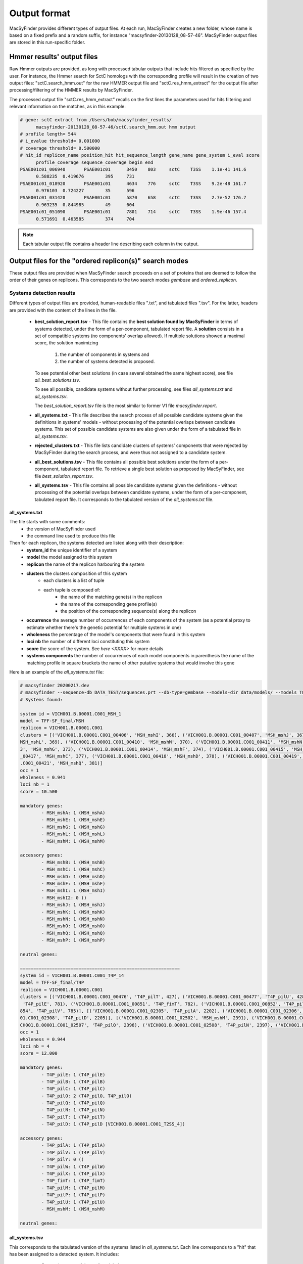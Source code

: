 .. MacSyFinder - Detection of macromolecular systems in protein datasets
    using systems modelling and similarity search.            
    Authors: Sophie Abby, Bertrand Néron                                 
    Copyright © 2014-2020 Institut Pasteur (Paris) and CNRS.
    See the COPYRIGHT file for details                                    
    MacsyFinder is distributed under the terms of the GNU General Public License (GPLv3). 
    See the COPYING file for details.  
    
.. _outputs:

*************
Output format
*************

MacSyFinder provides different types of output files. At each run, MacSyFinder creates a new folder,
whose name is based on a fixed prefix and a random suffix, for instance "macsyfinder-20130128_08-57-46".
MacSyFinder output files are stored in this run-specific folder.

.. _hmmer-outputs-label:

Hmmer results' output files 
---------------------------
Raw Hmmer outputs are provided, as long with processed tabular outputs that include hits filtered as
specified by the user. For instance, the Hmmer search for SctC homologs with the corresponding profile
will result in the creation of two output files: "sctC.search_hmm.out" for the raw HMMER output file and 
"sctC.res_hmm_extract" for the output file after processing/filtering of the HMMER results by MacSyFinder.

The processed output file "sctC.res_hmm_extract" recalls on the first lines the parameters used for
hits filtering and relevant information on the matches, as in this example:

.. code-block:: text

  # gene: sctC extract from /Users/bob/macsyfinder_results/
        macsyfinder-20130128_08-57-46/sctC.search_hmm.out hmm output
  # profile length= 544
  # i_evalue threshold= 0.001000
  # coverage threshold= 0.500000
  # hit_id replicon_name position_hit hit_sequence_length gene_name gene_system i_eval score 
        profile_coverage sequence_coverage begin end
  PSAE001c01_006940       PSAE001c01      3450    803     sctC    T3SS    1.1e-41 141.6   
        0.588235  0.419676        395     731
  PSAE001c01_018920       PSAE001c01      4634    776     sctC    T3SS    9.2e-48 161.7   
        0.976103  0.724227        35      596
  PSAE001c01_031420       PSAE001c01      5870    658     sctC    T3SS    2.7e-52 176.7   
        0.963235  0.844985        49      604
  PSAE001c01_051090       PSAE001c01      7801    714     sctC    T3SS    1.9e-46 157.4   
        0.571691  0.463585        374     704


.. note::
    Each tabular output file contains a header line describing each column in the output.


.. _ordered_outputs:

Output files for the "ordered replicon(s)" search modes
-------------------------------------------------------


These output files are provided when MacSyFinder search proceeds on a set of proteins that are deemed to follow the order of their genes on replicons. 
This corresponds to the two search modes *gembase* and *ordered_replicon*. 


-------------------------
Systems detection results
-------------------------

Different types of output files are provided, human-readable files ".txt", and tabulated files ".tsv". For the latter,
headers are provided with the content of the lines in the file.


  * **best_solution_report.tsv** - This file contains the **best solution found by MacSyFinder** in terms of systems detected,
    under the form of a per-component, tabulated report file. A **solution** consists in a set of compatible systems (no components' overlap allowed). 
    If multiple solutions showed a maximal score, the solution maximizing

        1. the number of components in systems and
        2. the number of systems detected is proposed.

    To see potential other best solutions (in case several obtained the same highest score), see file `all_best_solutions.tsv`. 

    To see all possible, candidate systems without further processing, see files `all_systems.txt` and `all_systems.tsv`. 
    
    The `best_solution_report.tsv` file is the most similar to former V1 file `macsyfinder.report`.


  * **all_systems.txt** - This file describes the search process of all possible candidate systems given the definitions in systems' models -
    without processing of the potential overlaps between candidate systems. This set of possible candidate systems are also given
    under the form of a tabulated file in `all_systems.tsv`.

  * **rejected_clusters.txt** - This file lists candidate clusters of systems' components that were rejected by
    MacSyFinder during the search process, and were thus not assigned to a candidate system.

  * **all_best_solutions.tsv** - This file contains all possible best solutions under the form of a per-component, tabulated report file.
    To retrieve a single best solution as proposed by MacSyFinder, see file `best_solution_report.tsv`.

  * **all_systems.tsv** - This file contains all possible candidate systems given the definitions -
    without processing of the potential overlaps between candidate systems, under the form of a per-component, tabulated report file. It corresponds 
    to the tabulated version of the `all_systems.txt` file.  


all_systems.txt
~~~~~~~~~~~~~~~

..
	systems.txt

The file starts with some comments:
    - the version of MacSyFinder used
    - the command line used to produce this file

Then for each replicon, the systems detected are listed along with their description:
    - **system_id** the unique identifier of a system
    - **model** the model assigned to this system
    - **replicon** the name of the replicon harbouring the system
    - **clusters** the clusters composition of this system
        - each clusters is a list of tuple
        - each tuple is composed of:
            - the name of the matching gene(s) in the replicon
            - the name of the corresponding gene profile(s)
            - the position of the corresponding sequence(s) along the replicon

    - **occurrence** the average number of occurrences of each components of the system (as a potential proxy to estimate whether there's the genetic potential for multiple systems in one)
    - **wholeness** the percentage of the model's components that were found in this system
    - **loci nb** the number of different loci constituting this system
    - **score** the score of the system. See `here <XXXX>` for more details
    - **systems components** the number of occurrences of each model components
      in parenthesis the name of the matching profile 
      in square brackets the name of other putative systems that would involve this gene

Here is an example of the `all_systems.txt` file:

..
	Here is an example of a "systems.txt" file:

.. code-block:: text

    # macsyfinder 20200217.dev
    # macsyfinder --sequence-db DATA_TEST/sequences.prt --db-type=gembase --models-dir data/models/ --models TFF-SF_final all -w 4
    # Systems found:

    system id = VICH001.B.00001.C001_MSH_1
    model = TFF-SF_final/MSH
    replicon = VICH001.B.00001.C001
    clusters = [('VICH001.B.00001.C001_00406', 'MSH_mshI', 366), ('VICH001.B.00001.C001_00407', 'MSH_mshJ', 367), ('VICH001.B.00001.C001_00408', 'MSH_mshK', 368), ('VICH001.B.00001.C001_00409', '
    MSH_mshL', 369), ('VICH001.B.00001.C001_00410', 'MSH_mshM', 370), ('VICH001.B.00001.C001_00411', 'MSH_mshN', 371), ('VICH001.B.00001.C001_00412', 'MSH_mshE', 372), ('VICH001.B.00001.C001_0041
    3', 'MSH_mshG', 373), ('VICH001.B.00001.C001_00414', 'MSH_mshF', 374), ('VICH001.B.00001.C001_00415', 'MSH_mshB', 375), ('VICH001.B.00001.C001_00416', 'MSH_mshA', 376), ('VICH001.B.00001.C001
    _00417', 'MSH_mshC', 377), ('VICH001.B.00001.C001_00418', 'MSH_mshD', 378), ('VICH001.B.00001.C001_00419', 'MSH_mshO', 379), ('VICH001.B.00001.C001_00420', 'MSH_mshP', 380), ('VICH001.B.00001
    .C001_00421', 'MSH_mshQ', 381)]
    occ = 1
    wholeness = 0.941
    loci nb = 1
    score = 10.500

    mandatory genes:
            - MSH_mshA: 1 (MSH_mshA)
            - MSH_mshE: 1 (MSH_mshE)
            - MSH_mshG: 1 (MSH_mshG)
            - MSH_mshL: 1 (MSH_mshL)
            - MSH_mshM: 1 (MSH_mshM)

    accessory genes:
            - MSH_mshB: 1 (MSH_mshB)
            - MSH_mshC: 1 (MSH_mshC)
            - MSH_mshD: 1 (MSH_mshD)
            - MSH_mshF: 1 (MSH_mshF)
            - MSH_mshI: 1 (MSH_mshI)
            - MSH_mshI2: 0 ()
            - MSH_mshJ: 1 (MSH_mshJ)
            - MSH_mshK: 1 (MSH_mshK)
            - MSH_mshN: 1 (MSH_mshN)
            - MSH_mshO: 1 (MSH_mshO)
            - MSH_mshQ: 1 (MSH_mshQ)
            - MSH_mshP: 1 (MSH_mshP)

    neutral genes:

    ============================================================
    system id = VICH001.B.00001.C001_T4P_14
    model = TFF-SF_final/T4P
    replicon = VICH001.B.00001.C001
    clusters = [('VICH001.B.00001.C001_00476', 'T4P_pilT', 427), ('VICH001.B.00001.C001_00477', 'T4P_pilU', 428)], [('VICH001.B.00001.C001_00847', 'T4P_pilO', 778), ('VICH001.B.00001.C001_00850',
     'T4P_pilE', 781), ('VICH001.B.00001.C001_00851', 'T4P_fimT', 782), ('VICH001.B.00001.C001_00852', 'T4P_pilW', 783), ('VICH001.B.00001.C001_00853', 'T4P_pilX', 784), ('VICH001.B.00001.C001_00
    854', 'T4P_pilV', 785)], [('VICH001.B.00001.C001_02305', 'T4P_pilA', 2202), ('VICH001.B.00001.C001_02306', 'T4P_pilB', 2203), ('VICH001.B.00001.C001_02307', 'T4P_pilC', 2204), ('VICH001.B.000
    01.C001_02308', 'T4P_pilD', 2205)], [('VICH001.B.00001.C001_02502', 'MSH_mshM', 2391), ('VICH001.B.00001.C001_02505', 'T4P_pilQ', 2394), ('VICH001.B.00001.C001_02506', 'T4P_pilP', 2395), ('VI
    CH001.B.00001.C001_02507', 'T4P_pilO', 2396), ('VICH001.B.00001.C001_02508', 'T4P_pilN', 2397), ('VICH001.B.00001.C001_02509', 'T4P_pilM', 2398)]
    occ = 1
    wholeness = 0.944
    loci nb = 4
    score = 12.000

    mandatory genes:
            - T4P_pilE: 1 (T4P_pilE)
            - T4P_pilB: 1 (T4P_pilB)
            - T4P_pilC: 1 (T4P_pilC)
            - T4P_pilO: 2 (T4P_pilO, T4P_pilO)
            - T4P_pilQ: 1 (T4P_pilQ)
            - T4P_pilN: 1 (T4P_pilN)
            - T4P_pilT: 1 (T4P_pilT)
            - T4P_pilD: 1 (T4P_pilD [VICH001.B.00001.C001_T2SS_4])

    accessory genes:
            - T4P_pilA: 1 (T4P_pilA)
            - T4P_pilV: 1 (T4P_pilV)
            - T4P_pilY: 0 ()
            - T4P_pilW: 1 (T4P_pilW)
            - T4P_pilX: 1 (T4P_pilX)
            - T4P_fimT: 1 (T4P_fimT)
            - T4P_pilM: 1 (T4P_pilM)
            - T4P_pilP: 1 (T4P_pilP)
            - T4P_pilU: 1 (T4P_pilU)
            - MSH_mshM: 1 (MSH_mshM)

    neutral genes:


.. _all_systems_tsv:

all_systems.tsv
~~~~~~~~~~~~~~~

..
	systems.tsv

This corresponds to the tabulated version of the systems listed in `all_systems.txt`. 
Each line corresponds to a "hit" that has been assigned to a detected system. It includes:

    * **replicon** - the name of the replicon it belongs to
    * **hit_id** - the unique identifier of the hit
    * **hit_pos** - the position of the sequence in the replicon
    * **model_fqn** - the model fully-qualified name
    * **system_id** - the unique identifier attributed to the detected system
    * **sys_loci** - the number of loci
    * **sys_wholeness** - the wholeness of the system
    * **sys_score** - the system score
    * **hit_gene_ref** - the gene in the model whose this hit plays the role of
    * **hit_status** - the status of the component in the assigned system's definition
    * **hit_seq_len** - the length of the protein sequence matched by this hit
    * **hit_i_evalue** - Hmmer statistics, the independent-evalue
    * **hit_score** - Hmmer score
    * **hit_profile_cov** - the percentage of the profile covered by the alignment with the sequence
    * **hit_begin_match** - the position in the sequence where the profile match begins
    * **hit_end_match** - the position in the sequence where the profile match ends

This file can be easily parsed using the Python `pandas <https://pandas.pydata.org/>`_ library. ::

    import pandas as pd

    systems = pd.read_cvs("path/to/systems.tsv", sep='\t', comment='#')

.. note::
    each system reported is separated from the others with a blank line to ease human reading. These lines are ignored during the parsing with pandas.


best_solution_report.tsv and all_best_solutions.tsv
~~~~~~~~~~~~~~~~~~~~~~~~~~~~~~~~~~~~~~~~~~~~~~~~~~~

..
	best_systems.tsv
	
Since MacSyFinder 2.0, a combinatorial exploration of solutions using sets of systems found is performed. We call best solution, the combination of systems offering the highest score.

The `best_solution_report.tsv` and `all_best_solutions.tsv` files have the same structure as the file `all_systems.tsv`, except that there is an extra column **sol_id** which is a
solution identifier in the file `all_best_solutions.tsv`. The systems that have the same "sol_id" belong to a same solution. 

As the files have the same structure as `all_systems.tsv`, they can also be parsed with pandas as shown above. 

For the description of the fields of `best_solution_report.tsv`, see :ref:`above <all_systems_tsv>` those of the `all_systems.tsv` file. 

For the `all_best_solutions.tsv`, each line corresponds to a "hit" that has been assigned to a detected system. It includes:

    * **sol_id** - the name of the solution it is part of
    * **replicon** - the name of the replicon it belongs to
    * **hit_id** - the unique identifier of the hit
    * **hit_pos** - the position of the sequence in the replicon
    * **model_fqn** - the model fully-qualified name
    * **system_id** - the unique identifier attributed to the detected system
    * **sys_loci** - the number of loci
    * **sys_wholeness** - the wholeness of the system
    * **sys_score** - the system score
    * **hit_gene_ref** - the gene in the model whose this hit plays the role of
    * **hit_status** - the status of the component in the assigned system's definition
    * **hit_seq_len** - the length of the protein sequence matched by this hit
    * **hit_i_evalue** - Hmmer statistics, the independent-evalue
    * **hit_score** - Hmmer score
    * **hit_profile_cov** - the percentage of the profile covered by the alignment with the sequence
    * **hit_begin_match** - the position in the sequence where the profile match begins
    * **hit_end_match** - the position in the sequence where the profile match ends




.. _rejected_clusters_file:

rejected_clusters.txt
~~~~~~~~~~~~~~~~~~~~~

This file records all clusters or cluster combinations (if the "multi_loci" search mode is on) which have been discarded and the reason
why they were not selected as systems.

The header is composed of the MacSyFinder version and the command line used
followed by the description of the cluster(s). The list of the hits composing the cluster is presented
at the end of the cluster or clusters' combination, followed by the reason why it has been discarded.

.. code-block:: text

    # macsyfinder 20200511.dev
    # /macsyfinder --sequence-db data/base/GCF_000006745.fasta --models TFF-SF all --models-dir data/models/ --db-type gembase -w 4
    # Rejected clusters:

    Cluster:
        - model: T4P
        - hits: (GCF_000005845_025680, T4P_pilW, 2568), (GCF_000005845_025690, T4P_fimT, 2569)
    Cluster:
        - model: T4P
        - hits: (GCF_000005845_026930, T2SS_gspO, 2693)
    Cluster:
        - model: T4P
        - hits: (GCF_000005845_030080, T2SS_gspO, 3008)
    These clusters have been rejected because:
    The quorum of mandatory genes required (4) is not reached: 1
    The quorum of genes required (5) is not reached: 3
    ============================================================
    Cluster:
        - model: Archaeal-T4P
        - hits: (GCF_000005845_019260, Archaeal-T4P_arCOG00589, 1926), (GCF_000005845_019310, Archaeal-T4P_arCOG02900, 1931)
    These clusters have been rejected because:
    The quorum of mandatory genes required (3) is not reached: 0
    The quorum of genes required (3) is not reached: 2
    ============================================================






.. _unordered_outputs:


Output files for the "unordered replicon" search mode
-----------------------------------------------------


-------------------------
Systems detection results
-------------------------

As for ordered replicons, several output files are provided.

    * **all_possible_systems.txt** - This file contains the description of candidate systems found.
    * **all_possible_systems.tsv** - The same information as in `all_possible_systems.txt` but in the tabulated tsv format.
    * **uncomplete_systems.txt** - This file contains occurrences for systems that did not complete models' definitions and that were therefore not kept as candidate systems.


In this `unordered` search mode, there is no notion of order or distance of the components along the replicon. The clustering step
is skipped by MacSyFinder, and it is therefore "only" checked for each type of system being searched whether there is the genetic potential to fulfil its model definition. 


all_possible_systems.txt
~~~~~~~~~~~~~~~~~~~~~~~~

This file contains potential systems for unordered replicon in human readable format. 

In this file, for each component of each searched system's model, we report the number of hits found.

.. warning::
    In this mode the `forbidden` genes are reported here to the user. As we do not know if they co-localize (cluster) with the other genes they could
    be present in the replicon, yet far away - or very close on the contrary - to the potential system.

.. code-block:: text

    # macsyfinder 20201028.dev
    # macsyfinder --sequence-db tests/data/base/one_replicon.fasta --db-type unordered --models-dir tests/data/models -m TFF-SF T4P_single_locus
    # Systems found:

    This replicon contains genetic materials needed for system TFF-SF/T4P_single_locus


    system id = Unordered_T4P_single_locus_1
    model = TFF-SF/T4P_single_locus
    replicon = Unordered
    hits = [('GCF_000006845_000250', 'T4P_pilY', 25), ('GCF_000006845_000700', 'T4P_pilY', 70), ('GCF_000006845_001030', 'T4P_pilQ', 103), ('GCF_000006845_001040', 'T4P_pilP', 104), ('GCF_000006845_001050', 'T4P_pilO', 105), ('GCF_000006845_001060', 'T4P_pilN', 106), ('GCF_000006845_001070', 'T4P_pilM', 107), ('GCF_000006845_003200', 'T4P_pilU', 320), ('GCF_000006845_004190', 'T4P_fimT', 419), ('GCF_000006845_004200', 'T4P_pilV', 420), ('GCF_000006845_004210', 'T4P_pilW', 421), ('GCF_000006845_004220', 'T4P_pilX', 422), ('GCF_000006845_004230', 'T4P_pilA', 423), ('GCF_000006845_010160', 'T4P_pilA', 1016), ('GCF_000006845_012440', 'T4P_pilA', 1244), ('GCF_000006845_014270', 'T4P_pilC', 1427), ('GCF_000006845_014280', 'T4P_pilD', 1428), ('GCF_000006845_014310', 'T4P_pilB', 1431), ('GCF_000006845_016430', 'T4P_pilT', 1643), ('GCF_000006845_016440', 'T4P_pilU', 1644)]
    wholeness = 0.889

    mandatory genes:
        - T4P_pilE: 0 ()
        - T4P_pilB: 1 (T4P_pilB)
        - T4P_pilC: 1 (T4P_pilC)
        - T4P_pilO: 1 (T4P_pilO)
        - T4P_pilQ: 1 (T4P_pilQ)
        - T4P_pilN: 1 (T4P_pilN)
        - T4P_pilT: 1 (T4P_pilT)
        - T4P_pilD: 1 (T4P_pilD)

    accessory genes:
        - T4P_pilA: 3 (T4P_pilA, T4P_pilA, T4P_pilA)
        - T4P_pilV: 1 (T4P_pilV)
        - T4P_pilY: 2 (T4P_pilY, T4P_pilY)
        - T4P_pilW: 1 (T4P_pilW)
        - T4P_pilX: 1 (T4P_pilX)
        - T4P_fimT: 1 (T4P_fimT)
        - T4P_pilM: 1 (T4P_pilM)
        - T4P_pilP: 1 (T4P_pilP)
        - T4P_pilU: 2 (T4P_pilU, T4P_pilU)
        - MSH_mshM: 0 ()

    neutral genes:

    forbidden genes:

    Use ordered replicon to have better prediction.


all_possible_systems.tsv
~~~~~~~~~~~~~~~~~~~~~~~~

This file contains the same information as in `all_possible_systems.txt` but in `tsv` format.

.. note::

    This file can be easily parsed with pandas.::

        import pandas as pd
        pot_systems = pd.read_csv('allpossible_systems.tsv', sep='\t', comment='#')


.. code-block:: text

    # macsyfinder 20201028.dev
    # macsyfinder --sequence-db tests/data/base/one_replicon.fasta --db-type unordered --models-dir tests/data/models -m TFF-SF T4P_single_locus
    # Likely Systems found:

    replicon	hit_id	gene_name	hit_pos	model_fqn	sys_id	sys_wholeness	hit_gene_ref	hit_status	hit_seq_len	hit_i_eval	hit_score	hit_profile_cov	hit_seq_cov	hit_begin_match	hit_end_match	used_in
    Unordered	GCF_000006845_014310	T4P_pilB	1431	TFF-SF/T4P_single_locus	Unordered_T4P_single_locus_1	0.889	T4P_pilB	mandatory	558	3.8e-178	589.000	0.964	0.731	146	553
    Unordered	GCF_000006845_014270	T4P_pilC	1427	TFF-SF/T4P_single_locus	Unordered_T4P_single_locus_1	0.889	T4P_pilC	mandatory	410	1.9e-131	434.800	0.997	0.817	72	406
    Unordered	GCF_000006845_014280	T4P_pilD	1428	TFF-SF/T4P_single_locus	Unordered_T4P_single_locus_1	0.889	T4P_pilD	mandatory	286	2.8e-82	272.300	1.000	0.829	28	264
    Unordered	GCF_000006845_001060	T4P_pilN	106	TFF-SF/T4P_single_locus	Unordered_T4P_single_locus_1	0.889	T4P_pilN	mandatory	199	2.3e-33	112.200	0.986	0.714	7	148
    Unordered	GCF_000006845_001050	T4P_pilO	105	TFF-SF/T4P_single_locus	Unordered_T4P_single_locus_1	0.889	T4P_pilO	mandatory	215	2.9e-37	124.800	0.980	0.693	23	171
    Unordered	GCF_000006845_001030	T4P_pilQ	103	TFF-SF/T4P_single_locus	Unordered_T4P_single_locus_1	0.889	T4P_pilQ	mandatory	723	1.9e-62	206.600	0.935	0.238	548	719
    Unordered	GCF_000006845_016430	T4P_pilT	1643	TFF-SF/T4P_single_locus	Unordered_T4P_single_locus_1	0.889	T4P_pilT	mandatory	347	6.9e-167	551.400	0.997	0.983	2	342
    Unordered	GCF_000006845_004190	T4P_fimT	419	TFF-SF/T4P_single_locus	Unordered_T4P_single_locus_1	0.889	T4P_fimT	accessory	221	2.7e-23	78.900	0.985	0.294	7	71
    Unordered	GCF_000006845_004230	T4P_pilA	423	TFF-SF/T4P_single_locus	Unordered_T4P_single_locus_1	0.889	T4P_pilA	accessory	162	8.6e-20	67.800	0.744	0.389	9	71
    Unordered	GCF_000006845_010160	T4P_pilA	1016	TFF-SF/T4P_single_locus	Unordered_T4P_single_locus_1	0.889	T4P_pilA	accessory	149	1.3e-15	54.300	0.821	0.430	5	68
    Unordered	GCF_000006845_012440	T4P_pilA	1244	TFF-SF/T4P_single_locus	Unordered_T4P_single_locus_1	0.889	T4P_pilA	accessory	129	1.5e-19	67.000	0.859	0.519	6	72
    Unordered	GCF_000006845_001070	T4P_pilM	107	TFF-SF/T4P_single_locus	Unordered_T4P_single_locus_1	0.889	T4P_pilM	accessory	371	3.3e-43	144.300	0.988	0.429	30	188
    Unordered	GCF_000006845_001040	T4P_pilP	104	TFF-SF/T4P_single_locus	Unordered_T4P_single_locus_1	0.889	T4P_pilP	accessory	181	2.7e-34	115.600	1.000	0.735	13	145
    Unordered	GCF_000006845_003200	T4P_pilU	320	TFF-SF/T4P_single_locus	Unordered_T4P_single_locus_1	0.889	T4P_pilU	accessory	376	2.2e-170	562.600	0.985	0.896	16	352
    Unordered	GCF_000006845_016440	T4P_pilU	1644	TFF-SF/T4P_single_locus	Unordered_T4P_single_locus_1	0.889	T4P_pilU	accessory	408	1.5e-127	421.800	0.994	0.833	40	379
    Unordered	GCF_000006845_004200	T4P_pilV	420	TFF-SF/T4P_single_locus	Unordered_T4P_single_locus_1	0.889	T4P_pilV	accessory	203	9.6e-16	54.600	1.000	0.276	14	69
    Unordered	GCF_000006845_004210	T4P_pilW	421	TFF-SF/T4P_single_locus	Unordered_T4P_single_locus_1	0.889	T4P_pilW	accessory	326	1.7e-10	38.000	0.517	0.190	17	78
    Unordered	GCF_000006845_004220	T4P_pilX	422	TFF-SF/T4P_single_locus	Unordered_T4P_single_locus_1	0.889	T4P_pilX	accessory	203	2.8e-18	62.600	0.983	0.286	17	74
    Unordered	GCF_000006845_000250	T4P_pilY	25	TFF-SF/T4P_single_locus	Unordered_T4P_single_locus_1	0.889	T4P_pilY	accessory	1006	2.2e-57	191.700	0.728	0.389	463	853
    Unordered	GCF_000006845_000700	T4P_pilY	70	TFF-SF/T4P_single_locus	Unordered_T4P_single_locus_1	0.889	T4P_pilY	accessory	1047	1.9e-57	191.900	0.721	0.362	516	894


uncomplete_systems.txt
~~~~~~~~~~~~~~~~~~~~~~

This file is created when a search is performed in the `unordered replicon` mode.
This file list models that probably do not have not full systems in the replicon(s).
For each model, the reason why it is not fulfilled is reported, 
followed by the model description and the components found.

.. code-block:: text

    # macsyfinder 20201113.dev
    # macsyfinder --sequence-db tests/data/base/one_replicon.fasta --db-type unordered --models-dir tests/data/models -m TFF-SF all
    # Unlikely Systems found:

    This replicon probably not contains a system TFF-SF/T2SS:
    The quorum of mandatory genes required (4) is not reached: 1
    The quorum of genes required (6) is not reached: 2

    system id = Unordered_T2SS_3
    model = TFF-SF/T2SS
    replicon = Unordered
    hits = [('GCF_000006845_002600', 'Tad_tadD', 260), ('GCF_000006845_014280', 'T4P_pilD', 1428), ('GCF_000006845_016430', 'T4P_pilT', 1643)]
    wholeness = 0.143

    mandatory genes:
            - T2SS_gspD: 0 ()
            - T2SS_gspE: 0 ()
            - T2SS_gspF: 0 ()
            - T2SS_gspG: 0 ()
            - T2SS_gspC: 0 ()
            - T2SS_gspO: 1 (T4P_pilD)

    accessory genes:
            - T2SS_gspM: 0 ()
            - T2SS_gspH: 0 ()
            - T2SS_gspI: 0 ()
            - T2SS_gspJ: 0 ()
            - T2SS_gspK: 0 ()
            - T2SS_gspN: 0 ()
            - T2SS_gspL: 0 ()
            - Tad_tadD: 1 (Tad_tadD)

    neutral genes:

    forbidden genes:
            - T4P_pilT: 1 (T4P_pilT)

    Use ordered replicon to have better prediction.

    ============================================================


Logs and configuration files
----------------------------

Three specific output files are systematically built, whatever the search mode, to store information on MacSyFinder's execution: 

 * macsyfinder.conf - contains the configuration information of the run. It is useful to recover all the parameters used for the run.
 * macsyfinder.log - the log file, contains raw information on the run. Please send it to us with any **bug report**. 

